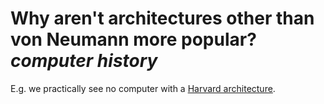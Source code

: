 * Why aren't architectures other than von Neumann more popular? [[computer history]]
E.g. we practically see no computer with a [[https://en.wikipedia.org/wiki/Harvard_architecture][Harvard architecture]].